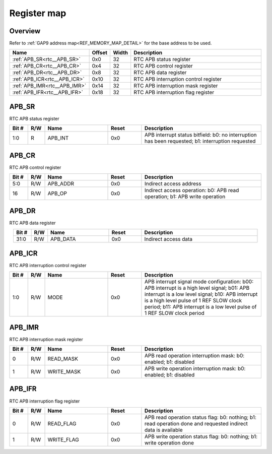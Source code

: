 .. 
   Input file: fe/ips/rtc_dolphin/docs/RTC_reference.md

Register map
^^^^^^^^^^^^


Overview
""""""""


Refer to :ref:`GAP9 address map<REF_MEMORY_MAP_DETAIL>` for the base address to be used.

.. table:: 
    :align: center
    :widths: 40 12 12 90

    +----------------------------+------+-----+-------------------------------------+
    |            Name            |Offset|Width|             Description             |
    +============================+======+=====+=====================================+
    |:ref:`APB_SR<rtc__APB_SR>`  |0x0   |   32|RTC APB status register              |
    +----------------------------+------+-----+-------------------------------------+
    |:ref:`APB_CR<rtc__APB_CR>`  |0x4   |   32|RTC APB control register             |
    +----------------------------+------+-----+-------------------------------------+
    |:ref:`APB_DR<rtc__APB_DR>`  |0x8   |   32|RTC APB data register                |
    +----------------------------+------+-----+-------------------------------------+
    |:ref:`APB_ICR<rtc__APB_ICR>`|0x10  |   32|RTC APB interruption control register|
    +----------------------------+------+-----+-------------------------------------+
    |:ref:`APB_IMR<rtc__APB_IMR>`|0x14  |   32|RTC APB interruption mask register   |
    +----------------------------+------+-----+-------------------------------------+
    |:ref:`APB_IFR<rtc__APB_IFR>`|0x18  |   32|RTC APB interruption flag register   |
    +----------------------------+------+-----+-------------------------------------+

.. _rtc__APB_SR:

APB_SR
""""""

RTC APB status register

.. table:: 
    :align: center
    :widths: 13 12 45 24 85

    +-----+---+-------+-----+-------------------------------------------------------------------------------------------------+
    |Bit #|R/W| Name  |Reset|                                           Description                                           |
    +=====+===+=======+=====+=================================================================================================+
    |1:0  |R  |APB_INT|0x0  |APB interrupt status bitfield: b0: no interruption has been requested; b1: interruption requested|
    +-----+---+-------+-----+-------------------------------------------------------------------------------------------------+

.. _rtc__APB_CR:

APB_CR
""""""

RTC APB control register

.. table:: 
    :align: center
    :widths: 13 12 45 24 85

    +-----+---+--------+-----+--------------------------------------------------------------------------+
    |Bit #|R/W|  Name  |Reset|                               Description                                |
    +=====+===+========+=====+==========================================================================+
    |5:0  |R/W|APB_ADDR|0x0  |Indirect access address                                                   |
    +-----+---+--------+-----+--------------------------------------------------------------------------+
    |16   |R/W|APB_OP  |0x0  |Indirect access operation: b0: APB read operation; b1: APB write operation|
    +-----+---+--------+-----+--------------------------------------------------------------------------+

.. _rtc__APB_DR:

APB_DR
""""""

RTC APB data register

.. table:: 
    :align: center
    :widths: 13 12 45 24 85

    +-----+---+--------+-----+--------------------+
    |Bit #|R/W|  Name  |Reset|    Description     |
    +=====+===+========+=====+====================+
    |31:0 |R/W|APB_DATA|0x0  |Indirect access data|
    +-----+---+--------+-----+--------------------+

.. _rtc__APB_ICR:

APB_ICR
"""""""

RTC APB interruption control register

.. table:: 
    :align: center
    :widths: 13 12 45 24 85

    +-----+---+----+-----+---------------------------------------------------------------------------------------------------------------------------------------------------------------------------------------------------------------------------------------------------------------------+
    |Bit #|R/W|Name|Reset|                                                                                                                             Description                                                                                                                             |
    +=====+===+====+=====+=====================================================================================================================================================================================================================================================================+
    |1:0  |R/W|MODE|0x0  |APB interrupt signal mode configuration: b00: APB interrupt is a high level signal; b01: APB interrupt is a low level signal; b10: APB interrupt is a high level pulse of 1 REF SLOW clock period; b11: APB interrupt is a low level pulse of 1 REF SLOW clock period|
    +-----+---+----+-----+---------------------------------------------------------------------------------------------------------------------------------------------------------------------------------------------------------------------------------------------------------------------+

.. _rtc__APB_IMR:

APB_IMR
"""""""

RTC APB interruption mask register

.. table:: 
    :align: center
    :widths: 13 12 45 24 85

    +-----+---+----------+-----+----------------------------------------------------------------+
    |Bit #|R/W|   Name   |Reset|                          Description                           |
    +=====+===+==========+=====+================================================================+
    |    0|R/W|READ_MASK |0x0  |APB read operation interruption mask: b0: enabled; b1: disabled |
    +-----+---+----------+-----+----------------------------------------------------------------+
    |    1|R/W|WRITE_MASK|0x0  |APB write operation interruption mask: b0: enabled; b1: disabled|
    +-----+---+----------+-----+----------------------------------------------------------------+

.. _rtc__APB_IFR:

APB_IFR
"""""""

RTC APB interruption flag register

.. table:: 
    :align: center
    :widths: 13 12 45 24 85

    +-----+---+----------+-----+-------------------------------------------------------------------------------------------------------------+
    |Bit #|R/W|   Name   |Reset|                                                 Description                                                 |
    +=====+===+==========+=====+=============================================================================================================+
    |    0|R/W|READ_FLAG |0x0  |APB read operation status flag: b0: nothing; b1: read operation done and requested indirect data is available|
    +-----+---+----------+-----+-------------------------------------------------------------------------------------------------------------+
    |    1|R/W|WRITE_FLAG|0x0  |APB write operation status flag: b0: nothing; b1: write operation done                                       |
    +-----+---+----------+-----+-------------------------------------------------------------------------------------------------------------+
